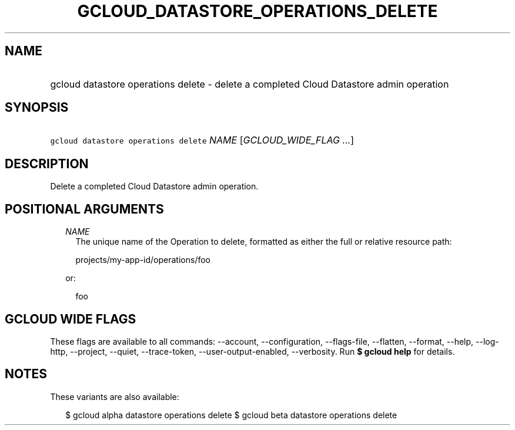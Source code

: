 
.TH "GCLOUD_DATASTORE_OPERATIONS_DELETE" 1



.SH "NAME"
.HP
gcloud datastore operations delete \- delete a completed Cloud Datastore admin operation



.SH "SYNOPSIS"
.HP
\f5gcloud datastore operations delete\fR \fINAME\fR [\fIGCLOUD_WIDE_FLAG\ ...\fR]



.SH "DESCRIPTION"

Delete a completed Cloud Datastore admin operation.



.SH "POSITIONAL ARGUMENTS"

.RS 2m
.TP 2m
\fINAME\fR
The unique name of the Operation to delete, formatted as either the full or
relative resource path:

.RS 2m
projects/my\-app\-id/operations/foo
.RE

or:

.RS 2m
foo
.RE


.RE
.sp

.SH "GCLOUD WIDE FLAGS"

These flags are available to all commands: \-\-account, \-\-configuration,
\-\-flags\-file, \-\-flatten, \-\-format, \-\-help, \-\-log\-http, \-\-project,
\-\-quiet, \-\-trace\-token, \-\-user\-output\-enabled, \-\-verbosity. Run \fB$
gcloud help\fR for details.



.SH "NOTES"

These variants are also available:

.RS 2m
$ gcloud alpha datastore operations delete
$ gcloud beta datastore operations delete
.RE


